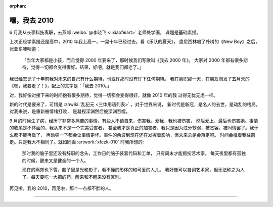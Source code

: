 :orphan:

=============
嘿，我去 2010
=============

.. .. post:: 2021-03-21
   :tags: 生活
   :author: LA
   :language: zh_CN

6 月我从长亭科技离职，去燕郊 :weibo:`@李晓飞 <lixiaofeiart>` 老师处学画，
课题是基础素描。

上次正经学素描还是高中，2010 年我上高一，一晃十年已经过去。看《乐队的夏天》，
盘尼西林唱了朴树的《New Boy》之后，张亚东哽咽道：

    「当年大家都是小孩，而且觉得 2000 年要来了，那时候我们写歌叫《我去 2000 年》。
    大家对 2000 年都有很多期待，觉得一切都会变得很好。结果，好吧，就是我们都老了。」

我已经忘记了十年前我对未来的自己有什么期待，也或许那时没有许下任何期待。
我在离职那一天，在朋友圈发了五月天的《嘿，我要走了！》，配上的文字是：「我去 2010。」

对，我好像对接下来的时间抱有很多期待，觉得一切都会变得很好，就像 2010 年的我
过得无忧无虑一样。

新的时代是要来了，可惜是 :zhwiki:`乱纪元 <三体用语列表>` 。对于世界来说，
新时代是新冠，是名人的去世，是动乱的格局，对我来说，是重新被情绪打败，
是凝视深渊然后被深渊吞噬。

9 月的时候生了病，经历了非常多痛苦的事情，有些人不请自来，伤害我，爱我，我也被伤害，
然后爱上，最后也伤害她。事情的收尾是不体面的，我从来不是一个完美受害者，
甚至我才是真正的加害者，我只是因为过分软弱，被宽容，被同情罢了。我什么都不能再做了，
再动弹一下都会让事情更坏。事件的余波到现在还在发挥着影响，但未来总是会落定吧。
时间会推着我往前走。只是我大不相同了。就如同画 :artwork:`xfczk-010` 时我所想的:

.. figure:: /_images/IMG_20210204_145427__01__01.jpg
   :width: 60%

   那时我的脑子里还没有辞职的念头，工作日的脑子装着代码和工单，
   只有周末才能假扮艺术家。 每天夜里都有孤独的时候，醒来又是健全的一个人。

   现在的燕郊也下雪，脑子里是光和影子，看不懂的形体的和可爱的人儿。
   我好像可以自诩艺术家，但无法称之为人了。每天要吃一大把的药，醒来和不醒来没有区别。

再见啦，我的 2010，再见啦，那个一点都不胖的人。

--------------------------------------------------------------------------------

.. isso::
